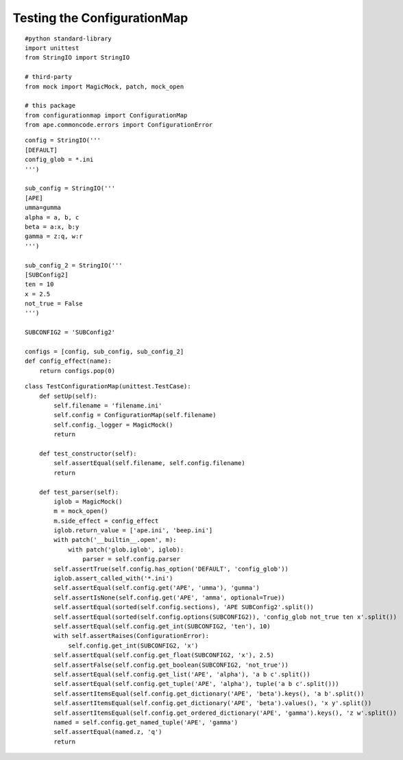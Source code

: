 Testing the ConfigurationMap
============================

::

    #python standard-library
    import unittest
    from StringIO import StringIO
    
    # third-party
    from mock import MagicMock, patch, mock_open
    
    # this package
    from configurationmap import ConfigurationMap
    from ape.commoncode.errors import ConfigurationError
    

::

    config = StringIO('''
    [DEFAULT]
    config_glob = *.ini
    ''')
    
    sub_config = StringIO('''
    [APE]
    umma=gumma
    alpha = a, b, c
    beta = a:x, b:y
    gamma = z:q, w:r
    ''')
    
    sub_config_2 = StringIO('''
    [SUBConfig2]
    ten = 10
    x = 2.5
    not_true = False
    ''')
    
    SUBCONFIG2 = 'SUBConfig2'
    
    configs = [config, sub_config, sub_config_2]
    def config_effect(name):
        return configs.pop(0)
    
    

::

    class TestConfigurationMap(unittest.TestCase):
        def setUp(self):
            self.filename = 'filename.ini'
            self.config = ConfigurationMap(self.filename)
            self.config._logger = MagicMock()
            return 
            
        def test_constructor(self):
            self.assertEqual(self.filename, self.config.filename)
            return
    
        def test_parser(self):
            iglob = MagicMock()
            m = mock_open()
            m.side_effect = config_effect
            iglob.return_value = ['ape.ini', 'beep.ini']
            with patch('__builtin__.open', m):
                with patch('glob.iglob', iglob):
                    parser = self.config.parser
            self.assertTrue(self.config.has_option('DEFAULT', 'config_glob'))
            iglob.assert_called_with('*.ini')
            self.assertEqual(self.config.get('APE', 'umma'), 'gumma')
            self.assertIsNone(self.config.get('APE', 'amma', optional=True))
            self.assertEqual(sorted(self.config.sections), 'APE SUBConfig2'.split())
            self.assertEqual(sorted(self.config.options(SUBCONFIG2)), 'config_glob not_true ten x'.split())
            self.assertEqual(self.config.get_int(SUBCONFIG2, 'ten'), 10)
            with self.assertRaises(ConfigurationError):
                self.config.get_int(SUBCONFIG2, 'x')
            self.assertEqual(self.config.get_float(SUBCONFIG2, 'x'), 2.5)
            self.assertFalse(self.config.get_boolean(SUBCONFIG2, 'not_true'))
            self.assertEqual(self.config.get_list('APE', 'alpha'), 'a b c'.split())
            self.assertEqual(self.config.get_tuple('APE', 'alpha'), tuple('a b c'.split()))
            self.assertItemsEqual(self.config.get_dictionary('APE', 'beta').keys(), 'a b'.split())
            self.assertItemsEqual(self.config.get_dictionary('APE', 'beta').values(), 'x y'.split())
            self.assertItemsEqual(self.config.get_ordered_dictionary('APE', 'gamma').keys(), 'z w'.split())
            named = self.config.get_named_tuple('APE', 'gamma')
            self.assertEqual(named.z, 'q')
            return
    





